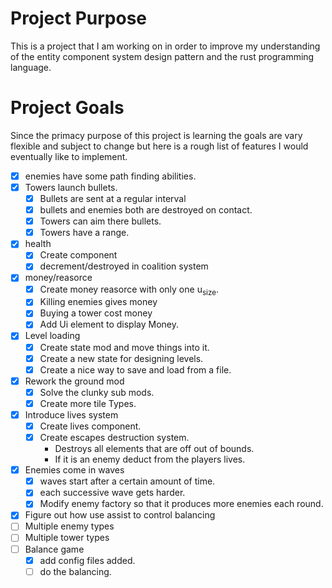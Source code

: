 * Project Purpose
  This is a project that I am working on in order to improve my understanding of the entity component system design pattern and the rust programming language.
* Project Goals
  Since the primacy purpose of this project is learning the goals are vary flexible and subject to change but here is a rough list of features I would eventually like to implement.
  - [X] enemies have some path finding abilities.
  - [X] Towers launch bullets.
    - [X] Bullets are sent at a regular interval
    - [X] bullets and enemies both are destroyed on contact.
    - [X] Towers can aim there bullets.
    - [X] Towers have a range.
  - [X] health
    - [X] Create component
    - [X] decrement/destroyed in coalition system
  - [X] money/reasorce
    - [X] Create money reasorce with only one u_size.
    - [X] Killing enemies gives money
    - [X] Buying a tower cost money
    - [X] Add Ui element to display Money. 
  - [X] Level loading
    - [X] Create state mod and move things into it.
    - [X] Create a new state for designing levels.
    - [X] Create a nice way to save and load from a file.
  - [X] Rework the ground mod
    - [X] Solve the clunky sub mods.
    - [X] Create more tile Types.
  - [X] Introduce lives system
    - [X] Create lives component.
    - [X] Create escapes destruction system.
      - Destroys all elements that are off out of bounds.
      - If it is an enemy deduct from the players lives.
  - [X] Enemies come in waves
    - [X] waves start after a certain amount of time.
    - [X] each successive wave gets harder.
    - [X] Modify enemy factory so that it produces more enemies each round.
  - [X] Figure out how use assist to control balancing
  - [ ] Multiple enemy types
  - [ ] Multiple tower types
  - [-] Balance game
    - [X] add config files added.
    - [ ]  do the balancing.
